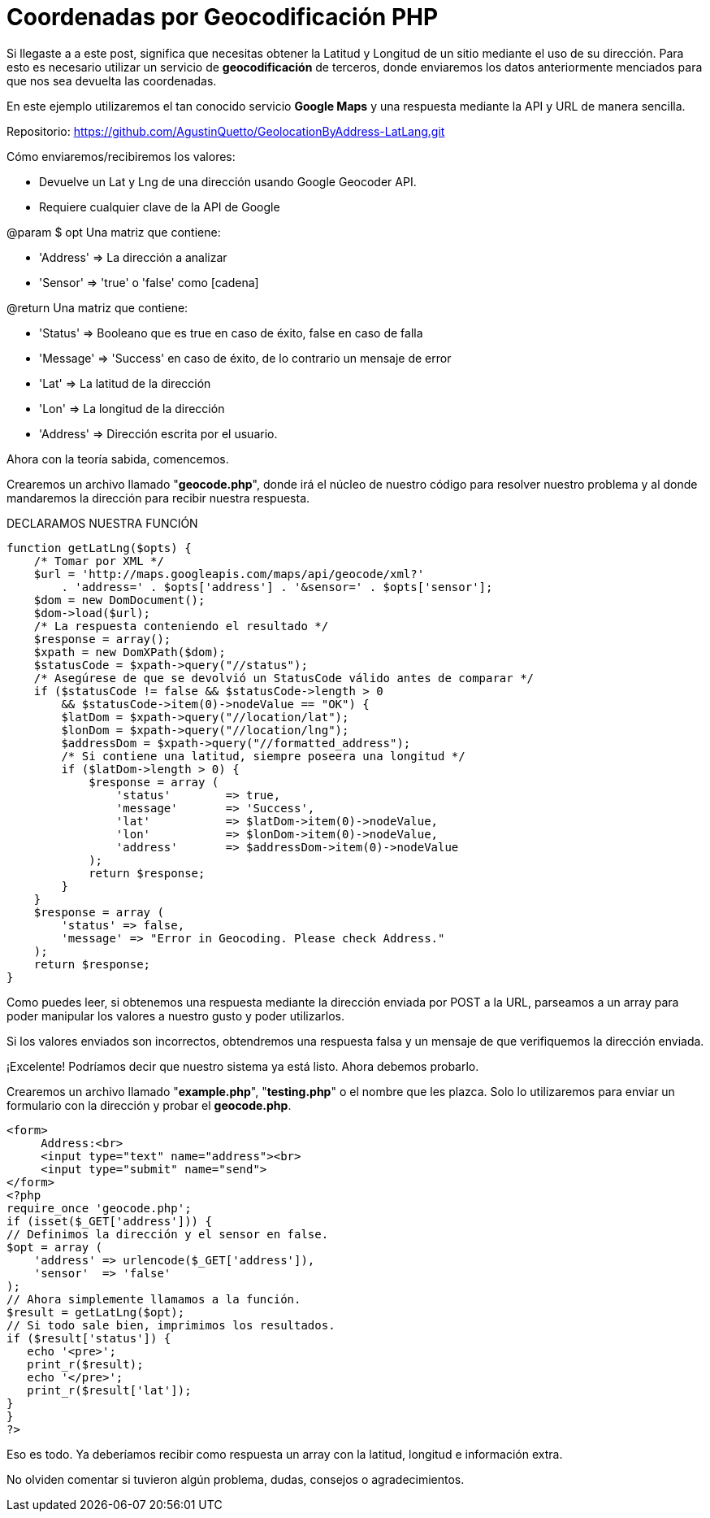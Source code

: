 = Coordenadas por Geocodificación PHP
// See https://hubpress.gitbooks.io/hubpress-knowledgebase/content/ for information about the parameters.
// :hp-image: /covers/cover.png
// :published_at: 2019-01-31
// :hp-tags: HubPress, Blog, Open_Source,
// :hp-alt-title: coordenadasgeocodificacionphp


Si llegaste a a este post, significa que necesitas obtener la Latitud y Longitud de un sitio mediante el uso de su dirección. Para esto es necesario utilizar un servicio de *geocodificación* de terceros, donde enviaremos los datos anteriormente menciados para que nos sea devuelta las coordenadas.

En este ejemplo utilizaremos el tan conocido servicio *Google Maps* y una respuesta mediante la API y URL de manera sencilla.

Repositorio: https://github.com/AgustinQuetto/GeolocationByAddress-LatLang.git

Cómo enviaremos/recibiremos los valores:

 * Devuelve un Lat y Lng de una dirección usando Google Geocoder API.
 * Requiere cualquier clave de la API de Google


@param $ opt Una matriz que contiene:

 * 'Address' => La dirección a analizar
 * 'Sensor' => 'true' o 'false' como [cadena]


@return Una matriz que contiene:

 * 'Status' => Booleano que es true en caso de éxito, false en caso de falla
 * 'Message' => 'Success' en caso de éxito, de lo contrario un mensaje de error
 * 'Lat' => La latitud de la dirección
 * 'Lon' => La longitud de la dirección
 * 'Address' => Dirección escrita por el usuario.

Ahora con la teoría sabida, comencemos.

Crearemos un archivo llamado "*geocode.php*", donde irá el núcleo de nuestro código para resolver nuestro problema y al donde mandaremos la dirección para recibir nuestra respuesta.

DECLARAMOS NUESTRA FUNCIÓN

  function getLatLng($opts) {
      /* Tomar por XML */
      $url = 'http://maps.googleapis.com/maps/api/geocode/xml?' 
          . 'address=' . $opts['address'] . '&sensor=' . $opts['sensor'];
      $dom = new DomDocument();
      $dom->load($url);
      /* La respuesta conteniendo el resultado */
      $response = array();
      $xpath = new DomXPath($dom);
      $statusCode = $xpath->query("//status");
      /* Asegúrese de que se devolvió un StatusCode válido antes de comparar */
      if ($statusCode != false && $statusCode->length > 0 
          && $statusCode->item(0)->nodeValue == "OK") {
          $latDom = $xpath->query("//location/lat");
          $lonDom = $xpath->query("//location/lng");
          $addressDom = $xpath->query("//formatted_address");
          /* Si contiene una latitud, siempre poseera una longitud */
          if ($latDom->length > 0) {
              $response = array (
                  'status' 	=> true,
                  'message' 	=> 'Success',
                  'lat' 		=> $latDom->item(0)->nodeValue,
                  'lon' 		=> $lonDom->item(0)->nodeValue,
                  'address'	=> $addressDom->item(0)->nodeValue
              );
              return $response;
          }	
      }
      $response = array (
          'status' => false,
          'message' => "Error in Geocoding. Please check Address."
      );
      return $response;
  }

Como puedes leer, si obtenemos una respuesta mediante la dirección enviada por POST a la URL, parseamos a un array para poder manipular los valores a nuestro gusto y poder utilizarlos.

Si los valores enviados son incorrectos, obtendremos una respuesta falsa y un mensaje de que verifiquemos la dirección enviada.

¡Excelente! Podríamos decir que nuestro sistema ya está listo. Ahora debemos probarlo.

Crearemos un archivo llamado "*example.php*", "*testing.php*" o el nombre que les plazca. Solo lo utilizaremos para enviar un formulario con la dirección y probar el *geocode.php*.



  <form>
       Address:<br>
       <input type="text" name="address"><br>
       <input type="submit" name="send">
  </form>
  <?php
  require_once 'geocode.php';
  if (isset($_GET['address'])) { 
  // Definimos la dirección y el sensor en false.
  $opt = array (
      'address' => urlencode($_GET['address']),
      'sensor'  => 'false'
  );
  // Ahora simplemente llamamos a la función.
  $result = getLatLng($opt);
  // Si todo sale bien, imprimimos los resultados.
  if ($result['status']) {
     echo '<pre>';
     print_r($result);
     echo '</pre>';
     print_r($result['lat']);
  }
  }
  ?>
  
Eso es todo. Ya deberíamos recibir como respuesta un array con la latitud, longitud e información extra.

No olviden comentar si tuvieron algún problema, dudas, consejos o agradecimientos.